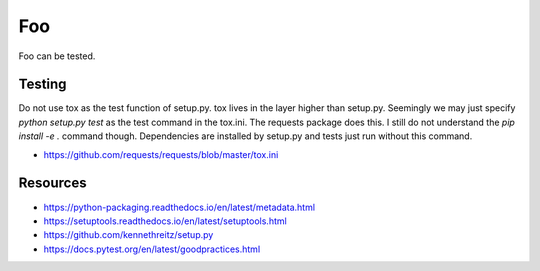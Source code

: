 Foo
===

Foo can be tested.

Testing
-------

Do not use tox as the test function of setup.py. tox lives in the layer higher
than setup.py. Seemingly we may just specify `python setup.py test` as the test
command in the tox.ini. The requests package does this. I still do not
understand the `pip install -e .` command though. Dependencies are installed by
setup.py and tests just run without this command.

- https://github.com/requests/requests/blob/master/tox.ini

Resources
---------

- https://python-packaging.readthedocs.io/en/latest/metadata.html
- https://setuptools.readthedocs.io/en/latest/setuptools.html
- https://github.com/kennethreitz/setup.py
- https://docs.pytest.org/en/latest/goodpractices.html
